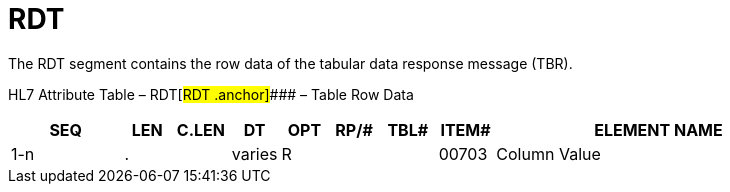 = RDT
:render_as: Level3
:v291_section: 5.5.8

The RDT segment contains the row data of the tabular data response message (TBR).

HL7 Attribute Table – RDT[#RDT .anchor]#### – Table Row Data

[width="100%",cols="14%,6%,7%,6%,6%,6%,7%,7%,41%",options="header",]

|===

|SEQ |LEN |C.LEN |DT |OPT |RP/# |TBL# |ITEM# |ELEMENT NAME

|1-n |. | |varies |R | | |00703 |Column Value

|===

